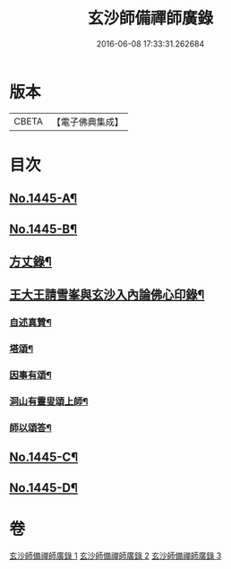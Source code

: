 #+TITLE: 玄沙師備禪師廣錄 
#+DATE: 2016-06-08 17:33:31.262684

* 版本
 |     CBETA|【電子佛典集成】|

* 目次
** [[file:KR6q0375_001.txt::001-0001a1][No.1445-A¶]]
** [[file:KR6q0375_001.txt::001-0001a11][No.1445-B¶]]
** [[file:KR6q0375_003.txt::003-0023a15][方丈錄¶]]
** [[file:KR6q0375_003.txt::003-0023c8][王大王請雪峯與玄沙入內論佛心印錄¶]]
*** [[file:KR6q0375_003.txt::003-0025a15][自述真贊¶]]
*** [[file:KR6q0375_003.txt::003-0025a18][塔頌¶]]
*** [[file:KR6q0375_003.txt::003-0025a21][因事有頌¶]]
*** [[file:KR6q0375_003.txt::003-0025a24][洞山有靈叟頌上師¶]]
*** [[file:KR6q0375_003.txt::003-0025b3][師以頌答¶]]
** [[file:KR6q0375_003.txt::003-0025b6][No.1445-C¶]]
** [[file:KR6q0375_003.txt::003-0026c21][No.1445-D¶]]

* 卷
[[file:KR6q0375_001.txt][玄沙師備禪師廣錄 1]]
[[file:KR6q0375_002.txt][玄沙師備禪師廣錄 2]]
[[file:KR6q0375_003.txt][玄沙師備禪師廣錄 3]]

